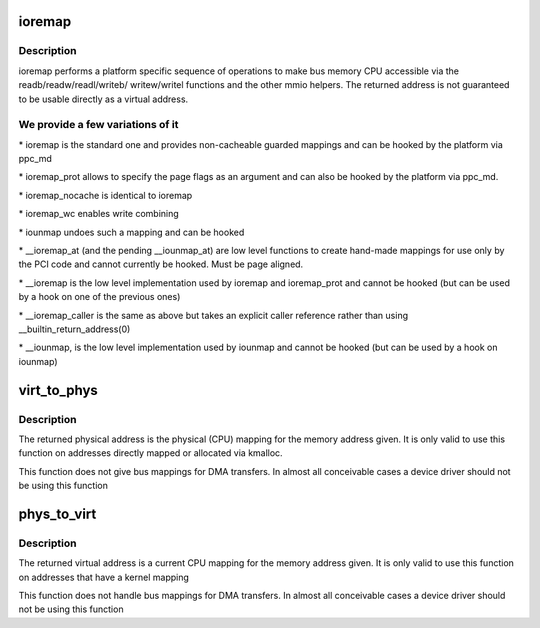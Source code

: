 .. -*- coding: utf-8; mode: rst -*-
.. src-file: arch/powerpc/include/asm/io.h

.. _`ioremap`:

ioremap
=======

.. c:function:: void __iomem *ioremap(phys_addr_t address, unsigned long size)

    map bus memory into CPU space

    :param phys_addr_t address:
        bus address of the memory

    :param unsigned long size:
        size of the resource to map

.. _`ioremap.description`:

Description
-----------

ioremap performs a platform specific sequence of operations to
make bus memory CPU accessible via the readb/readw/readl/writeb/
writew/writel functions and the other mmio helpers. The returned
address is not guaranteed to be usable directly as a virtual
address.

.. _`ioremap.we-provide-a-few-variations-of-it`:

We provide a few variations of it
---------------------------------


\* ioremap is the standard one and provides non-cacheable guarded mappings
and can be hooked by the platform via ppc_md

\* ioremap_prot allows to specify the page flags as an argument and can
also be hooked by the platform via ppc_md.

\* ioremap_nocache is identical to ioremap

\* ioremap_wc enables write combining

\* iounmap undoes such a mapping and can be hooked

\* \__ioremap_at (and the pending \__iounmap_at) are low level functions to
create hand-made mappings for use only by the PCI code and cannot
currently be hooked. Must be page aligned.

\* \__ioremap is the low level implementation used by ioremap and
ioremap_prot and cannot be hooked (but can be used by a hook on one
of the previous ones)

\* \__ioremap_caller is the same as above but takes an explicit caller
reference rather than using \__builtin_return_address(0)

\* \__iounmap, is the low level implementation used by iounmap and cannot
be hooked (but can be used by a hook on iounmap)

.. _`virt_to_phys`:

virt_to_phys
============

.. c:function:: unsigned long virt_to_phys(volatile void *address)

    map virtual addresses to physical

    :param volatile void \*address:
        address to remap

.. _`virt_to_phys.description`:

Description
-----------

The returned physical address is the physical (CPU) mapping for
the memory address given. It is only valid to use this function on
addresses directly mapped or allocated via kmalloc.

This function does not give bus mappings for DMA transfers. In
almost all conceivable cases a device driver should not be using
this function

.. _`phys_to_virt`:

phys_to_virt
============

.. c:function:: void *phys_to_virt(unsigned long address)

    map physical address to virtual

    :param unsigned long address:
        address to remap

.. _`phys_to_virt.description`:

Description
-----------

The returned virtual address is a current CPU mapping for
the memory address given. It is only valid to use this function on
addresses that have a kernel mapping

This function does not handle bus mappings for DMA transfers. In
almost all conceivable cases a device driver should not be using
this function

.. This file was automatic generated / don't edit.

